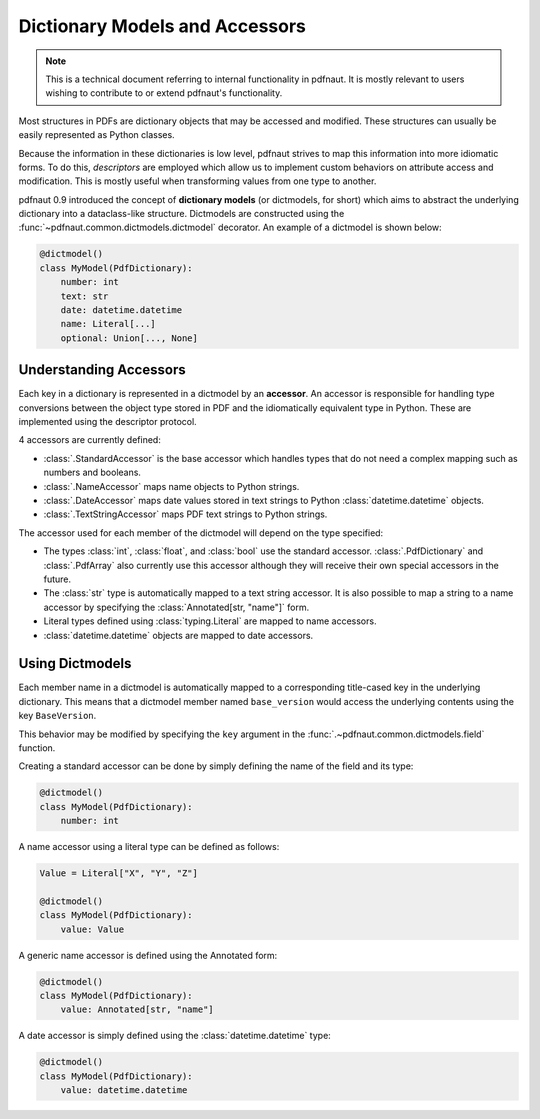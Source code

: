 Dictionary Models and Accessors
===============================

.. note::
    This is a technical document referring to internal functionality in pdfnaut. It is mostly relevant to users wishing to contribute to or extend pdfnaut's functionality.

Most structures in PDFs are dictionary objects that may be accessed and modified. These structures can usually be easily represented as Python classes.

Because the information in these dictionaries is low level, pdfnaut strives to map this information into more idiomatic forms. To do this, *descriptors* are employed which allow us to implement custom behaviors on attribute access and modification. This is mostly useful when transforming values from one type to another.

pdfnaut 0.9 introduced the concept of **dictionary models** (or dictmodels, for short) which aims to abstract the underlying dictionary into a dataclass-like structure. Dictmodels are constructed using the :func:`~pdfnaut.common.dictmodels.dictmodel` decorator. An example of a dictmodel is shown below:

.. code-block:: python

    @dictmodel()
    class MyModel(PdfDictionary):
        number: int
        text: str
        date: datetime.datetime
        name: Literal[...]
        optional: Union[..., None]


Understanding Accessors
-----------------------

Each key in a dictionary is represented in a dictmodel by an **accessor**. An accessor is responsible for handling type conversions between the object type stored in PDF and the idiomatically equivalent type in Python. These are implemented using the descriptor protocol.

4 accessors are currently defined:

- :class:`.StandardAccessor` is the base accessor which handles types that do not need a complex mapping such as numbers and booleans.
- :class:`.NameAccessor` maps name objects to Python strings.
- :class:`.DateAccessor` maps date values stored in text strings to Python :class:`datetime.datetime` objects.
- :class:`.TextStringAccessor` maps PDF text strings to Python strings.

The accessor used for each member of the dictmodel will depend on the type specified:

- The types :class:`int`, :class:`float`, and :class:`bool` use the standard accessor. :class:`.PdfDictionary` and :class:`.PdfArray` also currently use this accessor although they will receive their own special accessors in the future.
- The :class:`str` type is automatically mapped to a text string accessor. It is also possible to map a string to a name accessor by specifying the :class:`Annotated[str, "name"]` form.
- Literal types defined using :class:`typing.Literal` are mapped to name accessors.
- :class:`datetime.datetime` objects are mapped to date accessors.

Using Dictmodels
----------------

Each member name in a dictmodel is automatically mapped to a corresponding title-cased key in the underlying dictionary. This means that a dictmodel member named ``base_version`` would access the underlying contents using the key ``BaseVersion``. 

This behavior may be modified by specifying the ``key`` argument in the :func:`.~pdfnaut.common.dictmodels.field` function.

Creating a standard accessor can be done by simply defining the name of the field and its type:

.. code-block:: python

    @dictmodel()
    class MyModel(PdfDictionary):
        number: int

A name accessor using a literal type can be defined as follows:

.. code-block:: python

    Value = Literal["X", "Y", "Z"]

    @dictmodel()
    class MyModel(PdfDictionary):
        value: Value


A generic name accessor is defined using the Annotated form:

.. code-block:: python

    @dictmodel()
    class MyModel(PdfDictionary):
        value: Annotated[str, "name"]

A date accessor is simply defined using the :class:`datetime.datetime` type:

.. code-block:: python

    @dictmodel()
    class MyModel(PdfDictionary):
        value: datetime.datetime

